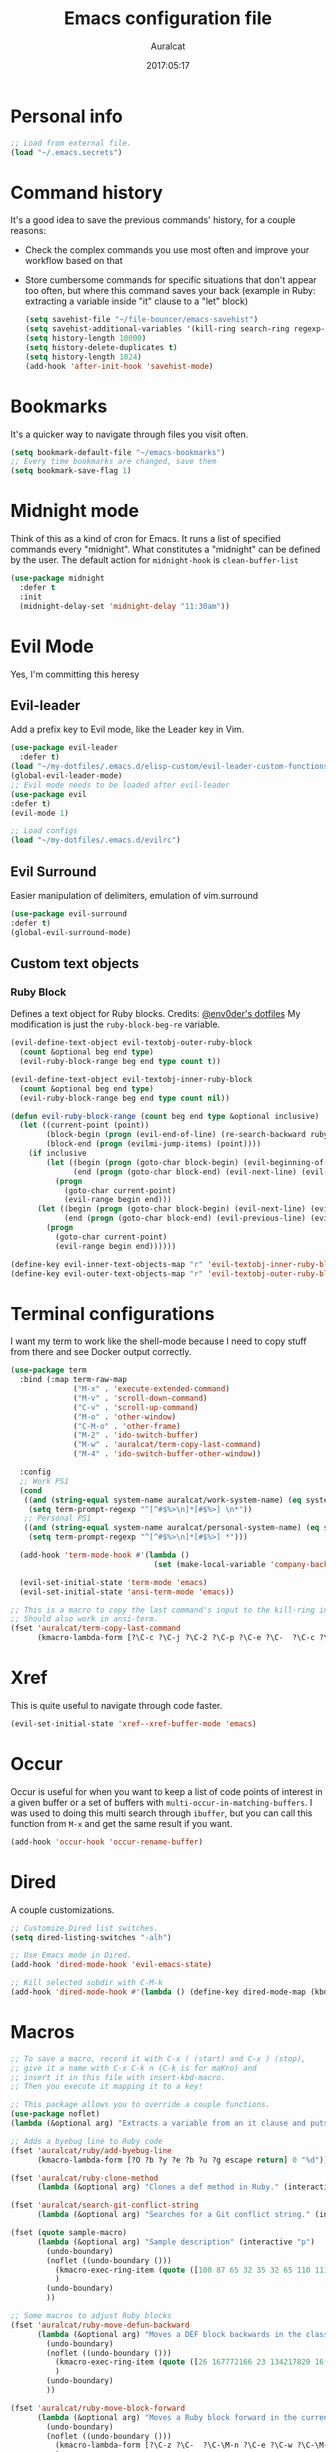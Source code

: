 #+TITLE: Emacs configuration file
#+AUTHOR: Auralcat
#+DATE: 2017:05:17
#+STARTUP: overview

* Personal info
  #+BEGIN_SRC emacs-lisp :tangle yes
;; Load from external file.
(load "~/.emacs.secrets")
  #+END_SRC

* Command history
  It's a good idea to save the previous commands' history, for a couple reasons:
  - Check the complex commands you use most often and improve your workflow
    based on that
  - Store cumbersome commands for specific situations that don't
    appear too often, but where this command saves your back (example
    in Ruby: extracting a variable inside "it" clause to a "let" block)
    #+BEGIN_SRC emacs-lisp :tangle yes
(setq savehist-file "~/file-bouncer/emacs-savehist")
(setq savehist-additional-variables '(kill-ring search-ring regexp-search-ring))
(setq history-length 10000)
(setq history-delete-duplicates t)
(setq history-length 1024)
(add-hook 'after-init-hook 'savehist-mode)
    #+END_SRC
* Bookmarks
  It's a quicker way to navigate through files you visit often.
  #+BEGIN_SRC emacs-lisp :tangle yes
(setq bookmark-default-file "~/emacs-bookmarks")
;; Every time bookmarks are changed, save them
(setq bookmark-save-flag 1)
  #+END_SRC
* Midnight mode
  Think of this as a kind of cron for Emacs. It runs a list of
  specified commands every "midnight". What constitutes a "midnight"
  can be defined by the user.
  The default action for ~midnight-hook~ is ~clean-buffer-list~
  #+BEGIN_SRC emacs-lisp :tangle yes
(use-package midnight
  :defer t
  :init
  (midnight-delay-set 'midnight-delay "11:30am"))
  #+END_SRC
* Evil Mode
  Yes, I'm committing this heresy
** Evil-leader
     Add a prefix key to Evil mode, like the Leader key in Vim.
     #+BEGIN_SRC emacs-lisp :tangle yes
(use-package evil-leader
  :defer t)
(load "~/my-dotfiles/.emacs.d/elisp-custom/evil-leader-custom-functions.el")
(global-evil-leader-mode)
;; Evil mode needs to be loaded after evil-leader
(use-package evil
:defer t)
(evil-mode 1)

;; Load configs
(load "~/my-dotfiles/.emacs.d/evilrc")
     #+END_SRC
** Evil Surround
     Easier manipulation of delimiters, emulation of vim.surround
     #+BEGIN_SRC emacs-lisp :tangle yes
(use-package evil-surround
:defer t)
(global-evil-surround-mode)
     #+END_SRC
** Custom text objects
*** Ruby Block
      Defines a text object for Ruby blocks.
      Credits: [[https://github.com/env0der][@env0der's dotfiles]]
      My modification is just the ~ruby-block-beg-re~ variable.
      #+BEGIN_SRC emacs-lisp :tangle yes
(evil-define-text-object evil-textobj-outer-ruby-block
  (count &optional beg end type)
  (evil-ruby-block-range beg end type count t))

(evil-define-text-object evil-textobj-inner-ruby-block
  (count &optional beg end type)
  (evil-ruby-block-range beg end type count nil))

(defun evil-ruby-block-range (count beg end type &optional inclusive)
  (let ((current-point (point))
        (block-begin (progn (evil-end-of-line) (re-search-backward ruby-block-beg-re nil t)))
        (block-end (progn (evilmi-jump-items) (point))))
    (if inclusive
        (let ((begin (progn (goto-char block-begin) (evil-beginning-of-line) (point)))
              (end (progn (goto-char block-end) (evil-next-line) (evil-beginning-of-line) (if (looking-at "^$") (+ (point) 1) (point)))))
          (progn
            (goto-char current-point)
            (evil-range begin end)))
      (let ((begin (progn (goto-char block-begin) (evil-next-line) (evil-first-non-blank) (point)))
            (end (progn (goto-char block-end) (evil-previous-line) (evil-end-of-line) (+ (point) 1))))
        (progn
          (goto-char current-point)
          (evil-range begin end))))))

(define-key evil-inner-text-objects-map "r" 'evil-textobj-inner-ruby-block)
(define-key evil-outer-text-objects-map "r" 'evil-textobj-outer-ruby-block)
      #+END_SRC
* Terminal configurations
I want my term to work like the shell-mode because I need to copy
stuff from there and see Docker output correctly.

#+BEGIN_SRC emacs-lisp :tangle yes
(use-package term
  :bind (:map term-raw-map
              ("M-x" . 'execute-extended-command)
              ("M-v" . 'scroll-down-command)
              ("C-v" . 'scroll-up-command)
              ("M-o" . 'other-window)
              ("C-M-o" . 'other-frame)
              ("M-2" . 'ido-switch-buffer)
              ("M-w" . 'auralcat/term-copy-last-command)
              ("M-4" . 'ido-switch-buffer-other-window))

  :config
  ;; Work PS1
  (cond
   ((and (string-equal system-name auralcat/work-system-name) (eq system-type 'gnu/linux))
    (setq term-prompt-regexp "^[^#$%>\n]*[#$%>] \n*"))
   ;; Personal PS1
   ((and (string-equal system-name auralcat/personal-system-name) (eq system-type 'gnu/linux))
    (setq term-prompt-regexp "^[^#$%>\n]*[#$%>] *")))

  (add-hook 'term-mode-hook #'(lambda ()
                                (set (make-local-variable 'company-backends) '(company-capf company-files))))

  (evil-set-initial-state 'term-mode 'emacs)
  (evil-set-initial-state 'ansi-term-mode 'emacs))

;; This is a macro to copy the last command's input to the kill-ring in term-mode.
;; Should also work in ansi-term.
(fset 'auralcat/term-copy-last-command
      (kmacro-lambda-form [?\C-c ?\C-j ?\C-2 ?\C-p ?\C-e ?\C-  ?\C-c ?\C-p ?\C-a ?\M-w ?\M-> ?\C-c ?\C-k] 0 "%d"))
#+END_SRC
* Xref
This is quite useful to navigate through code faster.
#+BEGIN_SRC emacs-lisp :tangle yes
(evil-set-initial-state 'xref--xref-buffer-mode 'emacs)
#+END_SRC
* Occur
Occur is useful for when you want to keep a list of code points of interest in a
given buffer or a set of buffers with ~multi-occur-in-matching-buffers~. I was
used to doing this multi search through ~ibuffer~, but you can call this function
from ~M-x~ and get the same result if you want.

#+BEGIN_SRC emacs-lisp :tangle yes
(add-hook 'occur-hook 'occur-rename-buffer)
#+END_SRC
* Dired
  A couple customizations.
  #+BEGIN_SRC emacs-lisp :tangle yes
;; Customize Dired list switches.
(setq dired-listing-switches "-alh")

;; Use Emacs mode in Dired.
(add-hook 'dired-mode-hook 'evil-emacs-state)

;; Kill selected subdir with C-M-k
(add-hook 'dired-mode-hook #'(lambda () (define-key dired-mode-map (kbd "C-M-k") 'dired-kill-subdir)))

  #+END_SRC

* Macros
  #+BEGIN_SRC emacs-lisp :tangle yes
;; To save a macro, record it with C-x ( (start) and C-x ) (stop),
;; give it a name with C-x C-k n (C-k is for maKro) and
;; insert it in this file with insert-kbd-macro.
;; Then you execute it mapping it to a key!

;; This package allows you to override a couple functions.
(use-package noflet)
(lambda (&optional arg) "Extracts a variable from an it clause and puts in a let statement." (interactive "p") (kmacro-exec-ring-item (quote ([100 100 134217745 134217729 112 99 87 108 101 116 40 58 25 escape 102 61 50 120 67 123 25 escape 86 61 15 15 48 119] 0 "%d")) arg))

;; Adds a byebug line to Ruby code
(fset 'auralcat/ruby/add-byebug-line
      (kmacro-lambda-form [?O ?b ?y ?e ?b ?u ?g escape return] 0 "%d"))

(fset 'auralcat/ruby-clone-method
      (lambda (&optional arg) "Clones a def method in Ruby." (interactive "p") (kmacro-exec-ring-item (quote ([86 125 121 103 118 escape 112] 0 "%d")) arg)))

(fset 'auralcat/search-git-conflict-string
      (lambda (&optional arg) "Searches for a Git conflict string." (interactive "p") (kmacro-exec-ring-item (quote ([134217747 94 91 60 61 62 93 13] 0 "%d")) argumento)))

(fset (quote sample-macro)
      (lambda (&optional arg) "Sample description" (interactive "p")
        (undo-boundary)
        (noflet ((undo-boundary ()))
          (kmacro-exec-ring-item (quote ([100 87 65 32 35 32 65 110 111 116 104 101 114 32 109 97 99 114 111 32 99 97 108 108 46 escape 134217730 return 112 45] 0 "%d")) arg)
          )
        (undo-boundary)
        ))

;; Some macros to adjust Ruby blocks
(fset 'auralcat/ruby-move-defun-backward
      (lambda (&optional arg) "Moves a DEF block backwards in the class definition." (interactive "p")
        (undo-boundary)
        (noflet ((undo-boundary ()))
          (kmacro-exec-ring-item (quote ([26 167772166 23 134217820 16 4 134217820 4 2 134217730 16 return 25 return 134217730 26] 0 "%d")) arg)
          )
        (undo-boundary)
        ))

(fset 'auralcat/ruby-move-block-forward
      (lambda (&optional arg) "Moves a Ruby block forward in the current nesting level." (interactive "p")
        (undo-boundary)
        (noflet ((undo-boundary ()))
          (kmacro-lambda-form [?\C-z ?\C-  ?\C-\M-n ?\C-e ?\C-w ?\C-\M-n ?\C-m ?\C-/ ?\C-e ?\C-m ?\C-m ?\C-y ?\C-u ?\C-  ?\C-  ?\C-k ?\C-k ?\C-i ?\C-z] 0 "%d")
          )
        (undo-boundary)
        )
      )

;; Removes a Ruby block wrapping another block.
(fset 'auralcat/ruby-block-vanish
      (kmacro-lambda-form [?m ?m ?% ?d ?d ?\' ?m ?d ?d ?\C-x ?\C-x ?=] 0 "%d"))

;; Remove links in an Org entry
(fset 'auralcat/org-remove-link
      (kmacro-lambda-form [?d ?s ?\] ?d ?f ?\] ?d ?s ?\]] 0 "%d"))

;; Copy the link at point in Org mode buffers
(fset 'org-copy-link-at-point
   (kmacro-lambda-form [?\C-c ?\C-l ?\C-  ?\C-a ?\M-w return return] 0 "%d"))

;; Paste the content from the kill ring into the next and previous lines
(fset 'auralcat/yank-content-into-next-line
      (lambda (&optional arg) "Paste the content from the kill ring into the next line." (interactive "p")
        (undo-boundary)
        (noflet ((undo-boundary ()))
          (kmacro-lambda-form [?\C-z return ?\C-p ?\C-y ?\C-a ?\C-n ?\C-z] 0 "%d"))
        (undo-boundary)))

(fset 'auralcat/yank-content-into-previous-line
      (lambda (&optional arg) "Paste the content from the kill ring into the previous line." (interactive "p")
        (undo-boundary)
        (noflet ((undo-boundary ()))
          (kmacro-lambda-form [?\C-z ?\C-e return ?\C-y ?\C-a ?\C-p ?\C-z] 0 "%d"))
        (undo-boundary)))

  #+END_SRC

** Elixir
#+BEGIN_SRC emacs-lisp :tangle yes
;; Changes a one-line function like:
;; def something(foo), do: "yay!"
;;
;; to:
;;
;; def something(foo) do
;;   "yay!"
;; end
(fset 'auralcat/elixir-change-one-line-function-to-multiline
      (kmacro-lambda-form [?f ?: ?F ?, ?x ?E ?x ?i return escape ?o ?e ?n ?d return escape ?\M-a return] 0 "%d"))

;; Calls IEx.pry in the line above the cursor.
(fset 'auralcat/elixir-iex-pry
      (kmacro-lambda-form [?O ?r ?e ?q ?u ?i ?r ?e ?  ?I ?E ?x ?\; ?  ?I ?E ?x ?. ?p ?r ?y escape] 0 "%d"))
#+END_SRC

* Mac OS
  #+BEGIN_SRC emacs-lisp :tangle yes
(when (eq system-type 'darwin) ;; mac specific settings
  ;; Use bigger fonts because of that Retina display
  (if (member "Fantasque Sans Mono" (font-family-list))
      (set-face-attribute (quote default) nil :font "Fantasque Sans Mono" :height 140)
    (set-face-attribute (quote default) nil :font "Monaco" :height 120))
  ;; Map Command to Meta
  (setq mac-command-modifier 'meta)
  ;; Map Option to Control (I know, smaller key, that's what we have for now. :/)
  (setq mac-option-modifier 'control)
  ;; Map Control key in OS X to Super
  (setq mac-control-modifier 'super)
  ;; Map Fn key in OS X to Hyper
  (setq ns-function-modifier 'hyper)
  ;; Point the executables in Mac OS to Emacs.
  (add-to-list 'exec-path "/usr/local/bin/")
  ;; Enable EPA
  (custom-set-variables '(epg-gpg-program  "/usr/local/bin/gpg"))

  ;; Use Emacsclient in OS X
  (setq server-socket-dir (format "/tmp/emacs%d" (user-uid))))
  #+END_SRC
* Environment Customizations
  #+BEGIN_SRC emacs-lisp :tangle yes
;; Make startup faster by reducing the frequency of garbage
;; collection.  The default is 0.8MB.  Measured in bytes.
(setq gc-cons-threshold (* 50 1000 1000))
;; Portion of heap used for allocation.  Defaults to 0.1.
(setq gc-cons-percentage 0.6)

;; Sentences end with single spaces for me.
(setq sentence-end-double-space nil)

;; Set locale to Brazilian Portuguese
(set-locale-environment "pt_BR.UTF-8")

;; Change window title
(setq frame-title-format (format "%s %s - %s" (nth 1 (split-string (emacs-version)))
                                   (nth 2 (split-string (emacs-version)))
                                   (system-name)))

;; Add frame margins. This makes things more pleasant to read.
(setq default-frame-alist '((internal-border-width . 20)))

;; A small performance improvement
(setq redisplay-dont-pause t)

;; Since I work only with left-to-right languages, we can set it like this.
(setq bidi-paragraph-direction 'left-to-right)

;; I don't like lockfiles
(setq create-lockfiles nil)

;; Starts the Emacs server for emacsclient.
(server-start)

;; Store all backups in a specific folder:
(setq backup-directory-alist `(("." . "~/file-bouncer/emacs-backups")))

;; Manual packages load path
(add-to-list 'custom-theme-load-path "~/my-dotfiles/.emacs.d/manual-themes/")
(add-to-list 'custom-theme-load-path "~/my-dotfiles/.emacs.d/manual-packages/")

;; Manual Elisp scripts load path
(add-to-list 'load-path "~/my-dotfiles/.emacs.d/elisp-custom")

;; Backup files by copying them
(setq backup-by-copying t)

;; I'm too lazy to type "yes" or "no"
;; And I'm also too lazy to press y.
(defconst y-or-n-p-ret-yes-map
  (let ((map (make-sparse-keymap)))
    (set-keymap-parent map y-or-n-p-map)
    (define-key map [return] 'act)
    map)
  "A keymap for y-or-n-p with RET meaning \"yes\".")

(fset 'yes-or-no-p 'y-or-n-p)

;; Clean whitespace before saving a file
(add-hook 'before-save-hook 'whitespace-cleanup)

;; When making executable scripts, this function can make the new file
;; executable for you automatically.
;; You'll still need to include the shebang in the start of the file though.
(add-hook 'after-save-hook 'executable-make-buffer-file-executable-if-script-p)

;; While you're at it, save automatically when visiting files.
;; This is best used in prog-mode derivatives.
(add-hook 'prog-mode-hook #'(lambda () (auto-save-visited-mode 1)))

;; Disable it for outline-mode derivatives like Markdown and Org.
(add-hook 'text-mode-hook #'(lambda () (auto-save-visited-mode 0)))

;; Allow only one theme at a time
(setq custom-theme-allow-multiple-selections nil)

;; Easier mark cycling, both local and global
(setq set-mark-command-repeat-pop t)

;; Replace the built-in buffer menu with ibuffer
(global-set-key [24 2] (quote ibuffer))

;; Prevent the scratch buffer from being killed
(with-current-buffer "*scratch*"
  (emacs-lock-mode 'kill))

;; Enable auto-revert-mode
(global-auto-revert-mode t)

;; Remove the menu bar in terminal mode
(when (not (display-graphic-p))
  (menu-bar-mode -1))

;; Use Bash as default shell interpreter
(setq org-babel-sh-command "/bin/bash")
;; Get Emacs to understand your aliases
;; (setq shell-file-name "bash")
;; For reference, this is the default value:
;; (setq shell-command-switch "-c")
;; (setq shell-command-switch "-ic")

;; Activate Company mode
(add-hook 'after-init-hook 'global-company-mode)

;; Enable global Abbrev mode
(setq-default abbrev-mode t)

;; Save last edited place in files
(require 'saveplace)
(setq-default save-place t)

;; I need a bigger kill ring.
(setq kill-ring-max 180)

;; Use recentf-mode
(recentf-mode)
(setq recentf-max-menu-items 100)
(global-set-key (kbd "C-x C-r") 'recentf-open-files)
  #+END_SRC
** Garbage collection tweaks
#+BEGIN_SRC emacs-lisp :tangle yes
(defvar file-name-handler-alist-old file-name-handler-alist)

(setq-default gc-cons-threshold 402653184
              file-name-handler-alist nil
              gc-cons-percentage 0.6
              auto-window-vscroll nil
              message-log-max 16384)

(add-hook 'after-init-hook
          `(lambda ()
             (setq file-name-handler-alist file-name-handler-alist-old
                   gc-cons-threshold 800000
                   gc-cons-percentage 0.1)
             (garbage-collect)) t)

(setq inhibit-compacting-font-caches t)

;; Optimize garbage collection
(use-package gcmh
  :ensure t
  :disabled t
  :init
  (setq gcmh-verbose nil)
  :config
  (gcmh-mode 1))
#+END_SRC
* Minibuffer completion
Currently I'm using ~ido-mode~ and ~fido-mode~ to provide completion in the
minibuffer.
~ido-everywhere~ allows you to use ~ido~'s functionality in any function that uses
the minibuffer, not only the ones that are directly supported.
~icomplete-vertical-mode~ is just to show the candidates vertically. It's one of
the things that I missed when switching from ~helm~.
#+BEGIN_SRC emacs-lisp :tangle yes
(ido-mode 1)
(fido-mode 1)
(icomplete-vertical-mode 1)
(ido-everywhere 1)
#+END_SRC
* MermaidJS
[[http://mermaid-js.github.io/mermaid/][MermaidJS]] is a Markdown syntax to generate flowcharts and diagrams.
It's quite handy to use whenever you need to explain complex concepts to other people.

To install it, run the command below.
I'm not installing it automatically when Emacs starts because that takes up init time.
#+BEGIN_SRC shell
npm install -g @mermaid-js/mermaid-cli
#+END_SRC

#+BEGIN_SRC emacs-lisp :tangle yes
(use-package mermaid-mode
:mode "\\.mermaid\\'")

(use-package ob-mermaid
  :config
  ;; We need to install the mermaid CLI to be able to compile Mermaid files into diagrams.
  (setq ob-mermaid-cli-path (string-trim (shell-command-to-string "command -v mmdc"))))
#+END_SRC
* REPL
We need to do some customizations to comint-related buffers to improve performance.
#+BEGIN_SRC emacs-lisp :tangle yes
;; I prefer Emacs state in comint-related buffers.
(evil-set-initial-state 'comint-mode 'emacs)

(defun comint-mode-tweaks ()
  ;; Font-lock is the one that takes the biggest toll on performance.
  (font-lock-mode -1)
  (auto-composition-mode -1)
  (auto-compression-mode -1)
  (column-number-mode -1)
  (auto-save-visited-mode -1)
  )

(add-hook 'comint-mode-hook 'comint-mode-tweaks)
#+END_SRC

* Abbreviations
  #+BEGIN_SRC emacs-lisp :tangle yes
(setq abbrev-file-name "~/.abbrev_defs")
  #+END_SRC
* Hooks
  #+BEGIN_SRC emacs-lisp :tangle yes
;; Prog-mode is from where all the programming modes are derived from.
;; This means that if you call prog-mode-hook, the settings will be
;; applied to ALL programming modes in Emacs.

(defun prog-mode-tweaks ()
  ;; Set line number mode and column number mode for code files
  (display-line-numbers-mode)
  (setq fill-column 80))

(add-hook 'prog-mode-hook 'prog-mode-tweaks)
(add-hook 'text-mode-hook 'column-number-mode)

;; Create filling for org-mode
(add-hook 'org-mode-hook 'auto-fill-mode)
  #+END_SRC
* Packages
** Major Modes
*** Markdown-mode
  A couple tweaks to make it more Org-like.
  #+BEGIN_SRC emacs-lisp :tangle yes
(defun markdown-mode-tweaks ()
  (visual-line-mode 1)
  (auto-fill-mode -1)
  )

(use-package markdown-mode
  :hook ((markdown-mode . markdown-mode-tweaks)
         (gfm-mode . markdown-mode-tweaks))
  :bind
  ("M-<right>" . 'markdown-demote)
  ("M-<left>" . 'markdown-promote)
  ("M-<up>" . 'markdown-move-up)
  ("M-<down>" . 'markdown-move-down)
  ("C-c 1" . 'markdown-insert-header-atx-1)
  ("C-c 2" . 'markdown-insert-header-atx-2)
  ("C-c 3" . 'markdown-insert-header-atx-3)
  :config
  (setq markdown-asymmetric-header t))
  #+END_SRC

*** Web-mode
  #+BEGIN_SRC emacs-lisp :tangle yes
(defun web-mode-keybindings ()
  "Define mode-specific keybindings like this."
  (local-set-key (kbd "C-c C-v") 'browse-url-of-buffer)
  (local-set-key (kbd "C-c /") 'sgml-close-tag))

;; Add company backends when loading web-mode.
(defun web-mode-company-load-backends ()
  (company-web-bootstrap+)
  (company-web-fa+))

(add-hook 'web-mode-hook 'web-mode-keybindings)
(add-hook 'web-mode-hook 'web-mode-company-load-backends)

;; Use tidy to check HTML buffers with web-mode.
(eval-after-load 'flycheck
  '(flycheck-add-mode 'html-tidy 'web-mode))
  #+END_SRC
*** Compilation mode tweaks
This is a built-in mode, but I want to change some stuff there.
#+BEGIN_SRC emacs-lisp :tangle yes
(defun compilation-mode-tweaks ()
  (visual-line-mode 1)
  (auto-fill-mode -1))

(add-hook 'compilation-mode-hook 'compilation-mode-tweaks)
;; Use Emacs keys and bindings in compilation-mode and its derived modes.
(add-hook 'compilation-mode-hook 'evil-emacs-state)
(add-hook 'compilation-start-hook 'evil-emacs-state)
#+END_SRC
*** Elixir-mode
    Elixir support for Emacs
    #+BEGIN_SRC emacs-lisp :tangle yes
(use-package elixir-mode
  :defer t
  :config
  (define-key elixir-mode-map (kbd "C-c C-l") 'inf-elixir-send-line)
  (define-key elixir-mode-map (kbd "C-c C-r") 'inf-elixir-send-region))
    #+END_SRC
*** Sass-mode
    #+BEGIN_SRC emacs-lisp :tangle yes
(use-package sass-mode
  :defer t
  ;; Set Sass mode for SASS files and Css mode for SCSS files.
  :mode "\\.sass\\'")

    #+END_SRC
*** SCSS-mode
    Major mode for SCSS files, together with Sass.
    #+BEGIN_SRC emacs-lisp :tangle yes
(use-package scss-mode
  :defer t
  :mode "\\.scss\\'")
    #+END_SRC
*** Nov-mode
This is a mode for reading .epub files.
It's quite comfortable when you want to read longform books in the computer.
#+BEGIN_SRC emacs-lisp :tangle yes
(use-package nov
  :defer t
  :mode "\\.epub\\'"
  :init
  ;; Set the width to 80 chars, this is better to read.
  (setq nov-text-width 80)
  ;; Remove the mode line in the book's buffer.
  (add-hook 'nov-mode-hook #'(lambda ()
                               (setq-local mode-line-format nil)
                               (setq-local show-trailing-whitespace nil)
                               )))
#+END_SRC
*** Makefile-mode
I'm working with Makefiles now, so this is useful.
#+BEGIN_SRC emacs-lisp :tangle yes
(add-hook 'makefile-mode-hook #'(lambda () (setq-local indent-tabs-mode t)))
#+END_SRC
*** Js2-mode
    A better default Javascript mode
    #+BEGIN_SRC emacs-lisp :tangle yes
(use-package js2-mode
  :defer t
  :mode "\\.js?\\'"
  :init
  (setq js-indent-level 2))

;; TODO: Look for a better completion for JS modes in Company.
(defun js2-mode-tweaks ()
  ;; Use company-yas as main backend
  (set (make-local-variable 'company-backends) '(company-etags company-yasnippet))
  (company-mode t))

(add-hook 'js2-mode-hook 'js2-mode-tweaks)

;; Set syntax highlight level
(setq js2-highlight-level 3)
    #+END_SRC

*** PHP-mode
    PHP support for Emacs.
    #+BEGIN_SRC emacs-lisp :tangle yes
(use-package php-mode
  :defer t
  :config
  (add-hook 'php-mode-hook (lambda() (add-to-list 'company-backends 'company-php))))
    #+END_SRC
*** Enhanced-ruby-mode
    A better ruby-mode.
    #+BEGIN_SRC emacs-lisp :tangle yes
(use-package enh-ruby-mode
  :defer t)

;; No magic comments, please.
(setq enh-ruby-add-encoding-comment-on-save nil)
(setq ruby-insert-encoding-magic-comment nil)

;; ;; Set it as default mode for Ruby files
;; (add-to-list 'auto-mode-alist
;; '("\\(?:\\.rb\\|ru\\|rake\\|thor\\|jbuilder\\|gemspec\\|podspec\\|/\\(?:Gem\\|Rake\\|Cap\\|Thor\\|Vagrant\\|Guard\\|Pod\\)file\\)\\'"
;; . enh-ruby-mode))

;; Fallback to vanilla Ruby mode when things go bad
(add-to-list 'auto-mode-alist
             '("\\(?:\\.rb\\|ru\\|rake\\|thor\\|jbuilder\\|gemspec\\|podspec\\|/\\(?:Gem\\|Rake\\|Cap\\|Thor\\|Vagrant\\|Guard\\|Pod\\)file\\)\\'"
               . ruby-mode))

;; (define-key enh-ruby-mode-map (kbd "M-<down>") 'auralcat/ruby-move-defun-forward)
;; (define-key enh-ruby-mode-map (kbd "M-<up>") 'auralcat/ruby-move-defun-backward)

;; (define-key ruby-mode-map (kbd "M-<down>") 'auralcat/ruby-move-defun-forward)
;; (define-key ruby-mode-map (kbd "M-<up>") 'auralcat/ruby-move-defun-backward)
    #+END_SRC
*** Web Mode
    I use this for HTML files mostly, works good for PHP too.
    #+BEGIN_SRC emacs-lisp :tangle yes
(use-package web-mode
  :ensure t
  :defer t
  :bind (:map web-mode-map
              ("C-<up>"    . web-mode-element-previous)
              ("C-<down>"  . web-mode-element-next)
              ("C-<left>"  . web-mode-element-beginning)
              ("C-<right>" . web-mode-tag-match)
              ("C-S-<up>"  . web-mode-element-parent)
              ("M-<up>"    . web-mode-element-content-select)
              ("C-k"       . web-mode-element-kill)
              ("M-RET"     . complete))

  :init
  ;; File associations
  (add-to-list 'auto-mode-alist '("\\.phtml\\'"  . web-mode))
  (add-to-list 'auto-mode-alist '("\\.php\\'"    . web-mode))
  (add-to-list 'auto-mode-alist '("\\.html.erb\\'"    . web-mode))
  (add-to-list 'auto-mode-alist '("\\.html.eex\\'"    . web-mode))
  (add-to-list 'auto-mode-alist '("\\.djhtml\\'" . web-mode))
  (add-to-list 'auto-mode-alist '("\\.html?\\'"  . web-mode))
  (add-to-list 'auto-mode-alist '("\\.vue?\\'"   . web-mode))
  (add-to-list 'auto-mode-alist '("\\.tsx?\\'"  . web-mode))
  (add-to-list 'auto-mode-alist '("\\.jsx?\\'"  . web-mode))

  ;; Engine associations
  (setq web-mode-engines-alist
        '(("php"    . "\\.phtml\\'")
          ("blade"  . "\\.blade\\.")))

  ;; Highlight tag when editing
  (setq web-mode-enable-current-element-highlight t))

    #+END_SRC
*** YAML-mode
    YAML support for Emacs.
    #+BEGIN_SRC emacs-lisp :tangle yes
(use-package yaml-mode
  :ensure t
  :defer t)
    #+END_SRC
*** CSV-mode
    CSV support for Emacs.
    #+BEGIN_SRC emacs-lisp :tangle yes
(use-package csv-mode
  :defer t)
    #+END_SRC
*** APIB-mode
Necessary for parsing apib files (API Blueprint)
#+BEGIN_SRC emacs-lisp :tangle yes
(use-package apib-mode
  :defer t
  :mode "\\.apib?\\'")
#+END_SRC
*** Typescript mode
#+BEGIN_SRC emacs-lisp :tangle yes
(use-package typescript-mode
  :defer t)
#+END_SRC

** Minor Modes
*** JS-comint
    Open a REPL using Node.js in another buffer.
    #+BEGIN_SRC emacs-lisp :tangle yes
(use-package js-comint
:defer t)

;; Call the REPL with C-c C-s in js2-mode
;; (define-key js2-mode-map (kbd "C-c C-s") 'run-js)

;; Send last JS expression to REPL
;; (define-key js2-mode-map (kbd "C-x C-e") 'js-send-last-sexp)
    #+END_SRC
*** Flycheck Inline
    Shows the error when leaving the point over the place where it occurs.
    #+BEGIN_SRC emacs-lisp :tangle yes
(use-package flycheck-inline
  :defer t
  :config
  (add-hook 'flycheck-mode-hook #'flycheck-inline-mode))
    #+END_SRC
*** Ruby-electric
    Auto-close do-end blocks, as well as braces and parens.
    #+BEGIN_SRC emacs-lisp :tangle yes
(use-package ruby-electric
  :defer t
  :hook ((enh-ruby-mode ruby-mode) . 'ruby-electric-mode)
  :diminish ruby-electric-mode)
    #+END_SRC
*** Inf-elixir
Utility around Elixir's REPL in Emacs.
#+BEGIN_SRC emacs-lisp :tangle yes
(use-package inf-elixir
  :after (elixir-mode)
  :ensure t
  :defer t
  :init
  ;; Bindings for inf-elixir-mode
  (define-key elixir-mode-map (kbd "C-c C-l") 'inf-elixir-send-line)
  (define-key elixir-mode-map (kbd "C-c C-r") 'inf-elixir-send-region))
#+END_SRC
*** Mix
A wrapper around Elixir's ~mix~ for Emacs
#+BEGIN_SRC emacs-lisp :tangle yes
(use-package mix
  ;; I prefer creating a prefix for these commands because it's 2 key presses
  ;; instead of 3 with evil-leader.
  :config
  (define-prefix-command 'elixir-mix-map)
            (define-key 'elixir-mix-map "t" 'mix-test)
            (define-key 'elixir-mix-map (kbd "SPC") 'mix-test-current-buffer)
            (define-key 'elixir-mix-map "." 'mix-test-current-test)
            (define-key 'elixir-mix-map "f" 'auralcat/elixir-run-mix-format-in-project-root)
            (define-key 'elixir-mix-map "c" 'mix-compile)
            (define-key 'elixir-mix-map "x" 'mix-execute-task)
            (define-key 'elixir-mix-map (kbd "C-,") 'mix-last-command))

  (add-hook 'elixir-mode-hook #'(lambda ()
                                 (local-set-key (kbd "C-,") 'elixir-mix-map)))

(defun auralcat/elixir-run-mix-format-in-project-root (arg)
  "Runs `mix format` ín the project's root directory."
  (interactive "P")
  (if arg
      (projectile-run-shell-command-in-root "mix format --check-formatted")
    (projectile-run-shell-command-in-root "mix format")))

(defun auralcat/elixir--run-mix-format-on-save ()
  "Intended to be used in before-save-hook.
   Runs `mix format` on the buffer if it is visiting an Elixir file."
  (let ((elixir-file-extension-regexp "exs?$")
        )
    (when (and (buffer-file-name) (string-match-p elixir-file-extension-regexp (buffer-file-name)))
      (auralcat/elixir--run-mix-format))))

(defun auralcat/elixir--run-mix-format ()
   "- If the file is in a project, run `mix format` from the project root when saving current Elixir buffer.
    - If the buffer is not visiting a file in a project, run standard `mix format`."
   (if (projectile-project-p)
   (let ((default-directory (projectile-project-root)))
     (message (format "Running mix format on %s" default-directory))
     (shell-command "mix format"))
   (shell-command (format "mix format %s" (buffer-file-name))))
   (message "Elixir files formatted successfully."))

(add-hook 'after-save-hook 'auralcat/elixir--run-mix-format-on-save)
#+END_SRC

*** Projectile
    Manage projects in Emacs.
    #+BEGIN_SRC emacs-lisp :tangle yes
(use-package projectile
  :defer t
  :init
  (setq projectile-keymap-prefix (kbd "C-c p")
        ;; I use Universal ctags, so this needs some adjustment.
        projectile-tags-command "ctags -eR ."
        projectile-switch-project-action 'projectile-vc))

;; Enable it
(add-hook 'after-init-hook #'projectile-global-mode)
    #+END_SRC
*** Emmet-mode
    #+BEGIN_SRC emacs-lisp :tangle yes
(use-package emmet-mode
  :after (:any web-mode sass-mode scss-mode)
  :defer t)
    #+END_SRC
*** Highlight-numbers mode
    Sets font lock faces to numbers in Emacs.
    #+BEGIN_SRC emacs-lisp :tangle yes
(use-package highlight-numbers
  :after (prog-mode)
  :defer t
  :config
  (add-hook 'prog-mode-hook 'highlight-numbers-mode))
    #+END_SRC
*** Flyspell
    Used to check prose.
    I use Markdown to write stuff in English.
    #+BEGIN_SRC emacs-lisp :tangle yes
(use-package flyspell
  :defer t
  :config
  (add-hook 'text-mode-hook 'turn-on-auto-fill)
  (add-hook 'gfm-mode-hook 'flyspell-mode)
  (add-hook 'markdown-mode-hook 'flyspell-mode)

  (add-hook 'git-commit-mode-hook 'flyspell-mode))
    #+END_SRC

*** Flycheck
    Syntax checker, replaces flymake
    #+BEGIN_SRC emacs-lisp :tangle yes
(use-package flycheck
  :defer t
  :config
  ;; turn on flychecking globally
  (add-hook 'after-init-hook #'global-flycheck-mode))
;; Disable rubylint on default for Ruby modes.
;; If you need it, you can enable it locally using C-u C-c ! v.
(defun custom-disabled-ruby-checkers ()
  (add-to-list 'flycheck-disabled-checkers 'ruby-rubylint))
(add-hook 'enh-ruby-mode-hook 'custom-disabled-ruby-checkers)
(add-hook 'ruby-mode-hook 'custom-disabled-ruby-checkers)
    #+END_SRC

*** Company
**** Main Config
     *COMPlete ANYthing* inside Emacs.
     I switched to it because it works in GUI Emacs and ~auto-complete~ didn't at the time.
     #+BEGIN_SRC emacs-lisp :tangle yes
(use-package company
  :defer t
  :config
  ;; My standard Company configuration
  (setq company-tooltip-limit 20)
  (setq company-show-numbers t)
  (setq company-idle-delay 0)
  (setq company-echo-delay 0))

;; Web-mode needs HTML and CSS completions.
;; JS is not satisfactory at this point IMO
(defun web-mode-tweaks ()
  (require 'company-web-html)
  (set (make-local-variable 'company-backends) '(company-web-html company-css))
  (emmet-mode 1)
  (company-mode t))

;; Completion for Ruby mode
(defun ruby-mode-tweaks ()
  ;; Increase the min prefix length so it doesn't clash with most used keywords, like def.
  (set (make-local-variable 'company-minimum-prefix-length) 4)
  (set (make-local-variable 'company-backends) '(company-etags company-capf company-dabbrev company-yasnippet))
  (subword-mode 1))

;; Completion for REPL Ruby mode
(defun inf-ruby-mode-tweaks ()
  (set (make-local-variable 'company-minimum-prefix-length) 2)
  (set (make-local-variable 'company-backends) '(company-capf company-etags company-dabbrev company-yasnippet))
  (subword-mode 1))

;; General text writing completion (uses dabbrev and filename completion)
(defun human-language-mode-tweaks ()
  (set (make-local-variable 'company-backends) '(company-dabbrev company-capf company-files))
  ;; If you write a word with 3 letters, it's better to use 'complete, I think.
  ;; Company-mode is meant for longer words and those with hard spelling IMO.
  (set (make-local-variable 'company-minimum-prefix-length) 4)
  (setq fill-column 80))

;; Shell completion
(defun shell-mode-tweaks ()
  (set (make-local-variable 'company-backends) '(company-capf company-files)))

;; Elisp completion
(defun elisp-tweaks ()
  (set (make-local-variable 'company-minimum-prefix-length) 5)
  (set (make-local-variable 'company-backends) '(company-elisp company-etags company-yasnippet)))

;; Add tweaks
(add-hook 'enh-ruby-mode-hook 'ruby-mode-tweaks)
(add-hook 'inf-ruby-mode-hook 'inf-ruby-mode-tweaks)
(add-hook 'ruby-mode-hook 'ruby-mode-tweaks)
(add-hook 'elixir-mode-hook 'ruby-mode-tweaks)
(add-hook 'shell-mode-hook 'shell-mode-tweaks)
(add-hook 'emacs-lisp-mode-hook 'elisp-tweaks)
(add-hook 'ielm-mode-hook 'elisp-tweaks)

;; Human language writing hooks
(add-hook 'org-mode-hook 'human-language-mode-tweaks)
(add-hook 'markdown-mode-hook 'human-language-mode-tweaks)

(add-hook 'org-mode-hook 'variable-pitch-mode)
(add-hook 'markdown-mode-hook 'variable-pitch-mode)
(add-hook 'git-commit-setup-hook 'variable-pitch-mode)

;; Apib mode should come with its own customizations:
;; - Monospace fonts
;; - No auto-fill
;; - Line numbers on the side
(add-hook 'apib-mode-hook #'(lambda ()
                              (variable-pitch-mode 0)
                              (auto-fill-mode 0)
                              (display-line-numbers-mode 0)))

;; Web-mode completions
(use-package company-web
  :after (:all company-mode web-mode)
  :defer t)

;; Company statistics package
(use-package company-statistics
  :after (company-mode)
  :defer t
  :config
(company-statistics-mode))

;; Company with prescient.el offers better sorting of completion candidates.
;; I don't know if it clashes with company-statistics.
(use-package company-prescient
  :after (company-mode)
  :defer t
  :config
  (company-prescient-mode))
     #+END_SRC
*** Keyfreq
    Shows most used commands in editing session.
    #+BEGIN_SRC emacs-lisp :tangle yes
(use-package keyfreq
  :config
  ;; Ignore arrow commands and self-insert-commands
  (setq keyfreq-excluded-commands
        '(self-insert-command
          org-self-insert-command
          weechat-self-insert-command
          isearch-printing-char
          vterm--self-insert
          abort-recursive-edit
          company-ignore
          ))

  ;; Activate it
  (keyfreq-mode 1)
  (keyfreq-autosave-mode 1))
    #+END_SRC
*** Diminish
    Free some space in the mode line removing superfluous mode indications.
    #+BEGIN_SRC emacs-lisp :tangle yes
(use-package diminish
  :ensure t
  :defer t
  ;; These are loaded at startup, I prefer declaring everything here.
  :diminish flycheck-mode
  :diminish projectile-mode
  :diminish company-mode
  :diminish auto-revert-mode
  :diminish auto-fill-mode
  :diminish abbrev-mode)
;; These are loaded in other moments
(eval-after-load "editorconfig" '(diminish 'editorconfig-mode))
(eval-after-load "yasnippet" '(diminish 'yas-minor-mode))
    #+END_SRC
*** Editorconfig
    Helps developers define and maintain consistent coding styles
    between different editors and IDEs.
    #+BEGIN_SRC emacs-lisp :tangle yes
(use-package editorconfig
  :after (prog-mode)
  :ensure t
  :defer t
  :config
  (editorconfig-mode 1))
    #+END_SRC
*** Nyan-mode
      Put a Nyan Cat in your mode line! :3
      #+BEGIN_SRC emacs-lisp :tangle yes
  (use-package nyan-mode
    :init
    ;; This is to avoid trouble with mode line displays.
    ;; Nyan-mode changes the mode-line-position variable, where the line
    ;; number and column numbers are displayed.
    (add-hook 'nyan-mode-hook 'line-number-mode)
    (add-hook 'nyan-mode-hook 'column-number-mode)
    :config
    (nyan-mode 1))
      #+END_SRC
*** Mode Icons
    Indicate modes in the mode line using icons
    #+BEGIN_SRC emacs-lisp :tangle yes
(use-package mode-icons
  :init
  (mode-icons-mode))
    #+END_SRC
** Utilities
*** Ace Jump
Allows you to move anywhere in the visible portion of the buffer (or any
frame you got in your screens) using at least 3 keystrokes.

This is pretty useful for when you want to jump to a different section in
another window or even a frame.
#+BEGIN_SRC emacs-lisp :tangle yes
(use-package ace-jump-mode
  :after (evil)
  :bind
  ("C-c SPC" . ace-jump-mode)
  ("M-3" . ace-jump-mode)
  (:map org-mode-map
        ("C-c SPC" . ace-jump-mode))
  :config
  ;; Save the position of the previous mark as a jump position for Evil.
  ;; With that, we can cycle through where ace-jump was called from using C-i and C-o.
  (defadvice ace-jump-mode (before ace-jump-mode-advice)
    (evil--jumps-push))
  (ad-activate 'ace-jump-mode))
#+END_SRC
*** Ace Window
I'm using ~other-frame~ quite a lot recently, and this is an upgrade over the
standard function since it works the same way if you have 2 windows or frames,
but it lets you select which window you want to jump to if you have more than 2
windows or frames open.
#+BEGIN_SRC emacs-lisp :tangle yes
(use-package ace-window
  :bind ("C-M-o" . ace-window))
#+END_SRC

*** Evil-inflection
This is a wrapper around the ~string-inflection~ package for ~evil-mode~.
You get both the ~string-inflection~ package and a keybinding to use it in ~evil-mode.~
#+BEGIN_SRC emacs-lisp :tangle yes
(use-package evil-string-inflection)
#+END_SRC
*** Zoom window
Zooms a window just like in Tmux.
#+BEGIN_SRC emacs-lisp :tangle yes
(use-package zoom-window)
#+END_SRC
*** Notmuch
Read mail inside Emacs!
This is great for opensource projects and work.
#+BEGIN_SRC emacs-lisp :tangle yes
(use-package notmuch
  :defer t
  :config
  (defun my-notmuch-show-view-as-patch ()
    "View the the current message as a patch."
    (interactive)
    (let* ((id (notmuch-show-get-message-id))
           (msg (notmuch-show-get-message-properties))
           (part (notmuch-show-get-part-properties))
           (subject (concat "Subject: " (notmuch-show-get-subject) "\n"))
           (diff-default-read-only t)
           (buf (get-buffer-create (concat "*notmuch-patch-" id "*")))
           (map (make-sparse-keymap)))
      (define-key map "q" 'notmuch-bury-or-kill-this-buffer)
      (switch-to-buffer buf)
      (let ((inhibit-read-only t))
        (erase-buffer)
        (insert subject)
        (insert (notmuch-get-bodypart-text msg part nil)))
      (set-buffer-modified-p nil)
      (diff-mode)
      (lexical-let ((new-ro-bind (cons 'buffer-read-only map)))
        (add-to-list 'minor-mode-overriding-map-alist new-ro-bind))
      (goto-char (point-min))))
  (define-key 'notmuch-show-part-map "d" 'my-notmuch-show-view-as-patch))
#+END_SRC
*** Vterm
It is a full-fledged terminal emulator inside Emacs. It uses ~libvterm~, which
is a C library, so it maintains compatibility between all CLI applications, and
you can use them without problems from inside Emacs.

The advantage over using ~term-mode~ or ~shell-mode~ are:
- No need to put additional configuration in Emacs to get the terminal to show colors.
  It also respects the PS1 configuration in your ~.bashrc~.
- Easier to toggle a mode to copy information from the terminal to other buffers.
  Although ~vterm-copy-mode~ takes some time getting used to.

The drawbacks are:
- Currently the side of the terminal output gets cut if you switch to other
  windows with ~golden-ratio-mode~
- Needs to bind new keybindings to get commands that are by default in
  ~shell-mode~ or ~term-mode~ with ~line-mode~.
- To search the terminal buffer with =C-s=, you'll need to enter ~vterm-copy-mode~.

#+BEGIN_SRC emacs-lisp :tangle yes
(defun vterm-mode-tweaks ()
  (set (make-local-variable 'company-backends) '(company-capf company-files))
  (setq-local show-trailing-whitespace nil)
  ;; I don't like having the mode line in the terminals.
  (setq-local show-trailing-whitespace nil)
  (setq-local mode-line-format nil)
  (evil-set-initial-state 'vterm-mode' emacs))

(use-package vterm
  :hook ((vterm-mode) . 'vterm-mode-tweaks)
  :bind (:map vterm-mode-map
              ("C-M-o" . 'ace-window)
              ("C-]" . 'vterm-copy-mode)
              ("M-w" . 'auralcat/vterm-copy-last-command-output)
              ("M-p" . 'vterm-send-up)
              ("M-r" . 'vterm-send-C-r)
              ("M-n" . 'vterm-send-down))
  :config
  (setq vterm-use-vterm-prompt-detection-method t))

;; Macro to copy vterm's last command output.
(fset 'auralcat/vterm-copy-last-command-output
      (kmacro-lambda-form [?\C-c ?\C-t ?\C-c ?\C-p ?\C-a ?\C-  ?\C-c ?\C-n ?\C-p ?\M-b ?\C-e return] 0 "%d"))
#+END_SRC
**** Improve vterm copy mode
I don't like the default ~C-c C-t~ binding to enter ~vterm-copy-mode~. It feels
clunky to me.

I also don't like using Emacs keybindings there to copy stuff. The ~evil~ bindings
are more comfortable for that.
#+BEGIN_SRC emacs-lisp :tangle yes
(defun auralcat/vterm-use-evil-normal-state-on-copy-mode ()
  "Uses evil-normal-state when entering vterm-copy-mode and evil-emacs-state
when exiting vterm-copy-mode."
  (if (eq evil-state 'normal)
      (evil-emacs-state)
    (evil-normal-state)))

(add-hook 'vterm-copy-mode-hook #'auralcat/vterm-use-evil-normal-state-on-copy-mode)
#+END_SRC
*** Exec path from shell
  Replicates terminal env vars in graphical Emacs.
  #+BEGIN_SRC emacs-lisp :tangle yes
(use-package exec-path-from-shell
  :defer t
  :init
  (exec-path-from-shell-initialize))
  #+END_SRC
*** Git-Link
Create links to Github/GitLab files from the comfort of your Emacs buffer.
#+BEGIN_SRC emacs-lisp :tangle yes
(use-package git-link
  :defer t)
#+END_SRC
*** Magit delta
#+BEGIN_SRC emacs-lisp :tangle yes
(use-package magit-delta
  :ensure t
  :hook (magit-mode . magit-delta-mode))
#+END_SRC
*** Smartparens
This works better than Autopair for Elixir mode.
#+BEGIN_SRC emacs-lisp :tangle yes
(use-package smartparens
  :hook ((elixir-mode inf-elixir-mode) . 'smartparens-mode)
  :after (elixir-mode)
  :config
  (require 'smartparens-config))
#+END_SRC

*** Prettier.js
    Prettier.js integration for Emacs.
    I want to run this thing when saving .js and web-related files.
    #+BEGIN_SRC emacs-lisp :tangle yes
(use-package prettier-js
  :after (:any js2-mode sass-mode css-mode scss-mode)
  :hook ((js2-mode sass-mode scss-mode css-mode) . 'prettier-js-mode)
  :config
  (setq prettier-js-allowed-modes '(js2-mode sass-mode css-mode scss-mode))

  (defun toggle-prettier-js-save-hook ()
    "Toggles Prettier.js hook when you're working with a mode that supports it. Removes the hook otherwise."
    (if (member major-mode prettier-js-allowed-modes)
        (add-hook 'before-save-hook 'prettier-js)
      (remove-hook 'before-save-hook 'prettier-js)))
  (add-hook 'change-major-mode-hook 'toggle-prettier-js-save-hook))
    #+END_SRC
*** Yafolding
    Code folding in Emacs.
    Takes some configuration to use it with evil, but works fine for Elixir buffers.
    #+BEGIN_SRC emacs-lisp :tangle yes
(use-package yafolding
  :hook (prog-mode . yafolding-mode)
  :defer t
  :bind (:map evil-normal-state-map
              ("zo" . 'yafolding-show-element)
              ("zc" . 'yafolding-hide-element)
              ("za" . 'yafolding-toggle-element)
              ("zA" . 'yafolding-toggle-all)
              ("zr" . 'yafolding-show-all)
              ("zm" . 'yafolding-hide-all)
              ))
    #+END_SRC
*** Olivetti
This is great to concentrate on text when you want to write prose.
#+BEGIN_SRC emacs-lisp :tangle yes
(use-package olivetti
  :config
  (setq olivetti-style 'fancy
        olivetti-body-width 80))
#+END_SRC
*** Golden Ratio Mode
    Splits windows using the [[https://en.wikipedia.org/wiki/Golden_ratio][Golden Ratio]].
    This makes the focused window a bit larger than usual and the
    smaller ones are easier to read. It makes the multi-window
    experience more pleasing to the eye. Yeah, nature!
    #+BEGIN_SRC emacs-lisp :tangle yes
(use-package golden-ratio
  ;; Play nice with ace-jump.
  :hook ((ace-jump-mode-end) . 'golden-ratio)
  :diminish golden-ratio-mode
  :config
  (setq golden-ratio-extra-commands
        (append golden-ratio-extra-commands '(magit-status aw-flip-window)))
  (golden-ratio-mode 1))
    #+END_SRC

*** Docker
    A Docker command wrapper for Emacs
    #+BEGIN_SRC emacs-lisp :tangle yes
(use-package docker
  :defer t
  :config
  ;; Extra stuff Docker needs on Mac OS X
  (when (eq system-type 'darwin)
    (setenv "PATH" (concat (getenv "PATH") ":/usr/local/bin"))
    (setq exec-path (append exec-path '("/usr/local/bin"))))

  ;; Set the Docker command for me, please.
  (setq docker-command (string-trim (shell-command-to-string "command -v docker"))))
    #+END_SRC

*** Projectile Rails
    Rails utilities for Projectile-mode
    #+BEGIN_SRC emacs-lisp :tangle yes
(use-package projectile-rails
  :after (projectile)
  :defer t
  :init
  (add-hook 'ruby-mode-hook 'projectile-rails-mode)
  (add-hook 'enh-ruby-mode-hook 'projectile-rails-mode)

  (evil-leader/set-key-for-mode 'ruby-mode "r" 'projectile-rails-command-map))
    #+END_SRC
*** Bundler
    Interact with Bundler from Emacs
    #+BEGIN_SRC emacs-lisp :tangle yes
(use-package bundler
  :defer t)
    #+END_SRC
*** Evil-numbers
    Increment and decrement numbers like in Vim.
    #+BEGIN_SRC emacs-lisp :tangle yes
(use-package evil-numbers
  :after (evil)
  :defer t
  :config
  (define-key evil-normal-state-map (kbd "C-a") 'evil-numbers/inc-at-pt)
  (define-key evil-normal-state-map (kbd "C-e") 'evil-numbers/dec-at-pt))
    #+END_SRC

*** Diff-Highlight
    Highlights the changed content in buffer.
    #+BEGIN_SRC emacs-lisp :tangle yes
(use-package diff-hl
  :ensure
  :defer t
  :config
  ;; ((defun hl-diff-tweaks()
  ;;   (diff-hl-mode t)
  ;;   (diff-hl-flydiff-mode t))
  ;;   (add-hook 'prog-mode-hook 'hl-diff-tweaks))
  )
    #+END_SRC
*** Evil-Matchit
    Adds more matching objects for the % operator in evil, such as
    def-end in Ruby/Python and HTML tags.
    #+BEGIN_SRC emacs-lisp :tangle yes
(use-package evil-matchit
  :after (evil)
  :defer t
  :ensure t
  :init
  (global-evil-matchit-mode 1))
    #+END_SRC
*** Writeroom Mode
    Dims the modeline, perfect for focusing on writing text/code
    #+BEGIN_SRC emacs-lisp :tangle yes
(use-package writeroom-mode
  :ensure t
  :defer t)
;; Activate it manually, it doesn't play well with Moe modeline globally
    #+END_SRC
*** Restart Emacs
    Restart Emacs from within Emacs
    #+BEGIN_SRC emacs-lisp :tangle yes
(use-package restart-emacs
  :defer t)
    #+END_SRC
*** Rainbow Delimiters
    Highlight parentheses, brackets and braces according to their
    depth.
    #+BEGIN_SRC emacs-lisp :tangle yes
(use-package rainbow-delimiters
  :after (prog-mode)
  :defer t
  :init
  ;; Add this to prog-mode
  (add-hook 'prog-mode-hook #'rainbow-delimiters-mode)
  (add-hook 'ielm-mode-hook #'rainbow-delimiters-mode)
  (add-hook 'slime-repl-mode-hook #'rainbow-delimiters-mode))
    #+END_SRC
*** Git Gutter
    Shows (and enables you to navigate between) parts of the code
    which where changed comparing to the current revision in a
    version-controlled project.
    #+BEGIN_SRC emacs-lisp :tangle yes
(use-package git-gutter
  :when window-system
  :hook ((prog-mode text-mode) . 'git-gutter-mode)
  :diminish ""
  :config
  (use-package git-gutter-fringe
    :after (git-gutter)
    :defer t
    :ensure t
    :init
    (require 'git-gutter-fringe)
    (when (fboundp 'define-fringe-bitmap)
      (define-fringe-bitmap 'git-gutter-fr:added
        [224 224 224 224 224 224 224 224 224 224 224 224 224
             224 224 224 224 224 224 224 224 224 224 224 224]
        nil nil 'center)
      (define-fringe-bitmap 'git-gutter-fr:modified
        [224 224 224 224 224 224 224 224 224 224 224 224 224
             224 224 224 224 224 224 224 224 224 224 224 224]
        nil nil 'center)
      (define-fringe-bitmap 'git-gutter-fr:deleted
        [0 0 0 0 0 0 0 0 0 0 0 0 0 128 192 224 240 248]
        nil nil 'center)))
  ;; Adding evil-mode bindings
  (define-key evil-normal-state-map (kbd "g h") 'git-gutter:previous-hunk)
  (define-key evil-normal-state-map (kbd "g H") 'git-gutter:next-hunk)
  (define-key evil-normal-state-map (kbd "g @") 'git-gutter:popup-hunk))
    #+END_SRC

*** Magit
    How to win at Git from Emacs.
    The configuration for each part is below in separate headings.
    #+BEGIN_SRC emacs-lisp :tangle yes
(use-package magit
  :defer t
  :config
  ;; Highlight what changed in diffs.
  (setq magit-diff-refine-hunk t))
    #+END_SRC
**** Commit configuration
     #+BEGIN_SRC emacs-lisp :tangle yes
(use-package git-commit
  :after (magit)
  :hook (git-commit-mode . git-commit-tweaks)
  :custom (git-commit-summary-max-length 50)
  :preface
  (defun git-commit-tweaks ()
    "Ensures that the commit body does not exceed 72 characters."
    (setq fill-column 72)
    (set (make-local-variable 'company-backends) '(company-dabbrev company-capf company-files))
    (set (make-local-variable 'company-minimum-prefix-length) 2)
    (setq-local comment-auto-fill-only-comments nil)
    (evil-set-initial-state 'git-commit-mode 'emacs)
    ))
     #+END_SRC
**** Auto pull data from forge on project switch
You will need to define the ~auralcat-forge-pull-allowed-projects~ variable
locally, so ~forge~ does not pull the new PRs and issues for every project you
switch into.

This may need more work in the future, if you get annoyed by pulling new data
every time you call ~git status~.

#+BEGIN_SRC emacs-lisp :tangle yes
;; Add your projects locally later.
(setq auralcat-forge-pull-allowed-projects '())

(defun auralcat--magit-auto-run-forge-pull ()
  "Runs forge-pull automatically on allowed projects."
(when (member (projectile-project-name) auralcat-forge-pull-allowed-projects)
  (forge-pull)))

(add-hook 'magit-status-mode-hook #'auralcat--magit-auto-run-forge-pull)
#+END_SRC
**** Viewing diffs
#+BEGIN_SRC emacs-lisp :tangle yes
;; Wrap those long lines.
(add-hook 'magit-diff-mode-hook 'visual-line-mode)
#+END_SRC
**** Open files for code review
#+BEGIN_SRC emacs-lisp :tangle yes
(defun auralcat/magit-open-changed-files-from-main (args)
  "Opens the buffers visiting files that were changed compared to the main branch in the current branch.
   Requires M-x server-start first.

   It's highly recommended to update and pull changes from the remote repository into the master/main branch before running this command."
  (interactive "P")
  (let* ((default-directory (projectile-project-root))
         (git-open-changed-files-command "git --no-pager diff --name-only main $(git branch --show-current) | xargs emacsclient -n"))
    (message "Opening changed files in the current branch compared to the master/main branch...")
    (async-shell-command git-open-changed-files-command)
    (kill-buffer-and-window)))
#+END_SRC
*** Yasnippets
    It originally came with company-mode, it's handy to write faster
    #+BEGIN_SRC emacs-lisp :tangle yes
(use-package yasnippet-snippets)
(use-package yasnippet-classic-snippets)

(defun do-not-add-newline-for-snippets ()
  "What is says on the tin."
  (setq-local require-final-newline nil)
  )

(add-hook 'snippet-mode-hook 'do-not-add-newline-for-snippets)
    #+END_SRC
*** Circadian
    Theme changer for Emacs.
    #+BEGIN_SRC emacs-lisp :tangle yes
(use-package circadian
  :ensure t
  :config
  (cond
   ((eq system-type 'darwin)
    (setq circadian-themes '((:sunrise . cosmos-light)
                             (:sunset  . cosmos-dark))))
   ;; Personal Linux machine
   ((and (string-equal system-name auralcat/personal-system-name) (eq system-type 'gnu/linux))
    (setq circadian-themes '((:sunrise . solarized-light)
                             (:sunset  . solarized-dark))))
   ;; Work Linux machine
   ((and (string-equal system-name auralcat/work-system-name) (eq system-type 'gnu/linux))
    (setq circadian-themes '((:sunrise . modus-operandi)
                             (:sunset  . modus-vivendi)))))
  (circadian-setup))
    #+END_SRC
*** Anzu
    Show search result count in the mode line.
    #+BEGIN_SRC emacs-lisp :tangle yes
(use-package evil-anzu
  :after (evil)
  :config
  (global-anzu-mode))
    #+END_SRC
*** Org-mode GFM exporter
GFM stands for *Github Flavored Markdown*. It's a nice exporter not just for that
use case though, since it removes the line wraps on exporting.
#+BEGIN_SRC emacs-lisp :tangle yes
(use-package ox-gfm
  :defer t)
#+END_SRC
*** sqlformat
#+BEGIN_SRC emacs-lisp :tangle yes
(use-package sqlformat
  :commands (sqlformat sqlformat-buffer sqlformat-region)
  :hook (sql-mode . sqlformat-on-save-mode)
  :init
  ;; This is for Postgres.
  (setq sqlformat-command 'pgformatter
        sqlformat-args '("-s2" "-g")))
#+END_SRC
*** Auto package update
I honestly don't know why Emacs doesn't support this out of the box yet, but oh well.
You can put ~auto-package-update-async~ in the ~midnight-hook~.
#+BEGIN_SRC emacs-lisp :tangle yes
(use-package auto-package-update
  :config
  (auto-package-update-at-time "11:30am")
  (setq auto-package-update-delete-old-versions t))
#+END_SRC
* Function Aliases
  #+BEGIN_SRC emacs-lisp :tangle yes
;; This is how you define aliases for Elisp functions. These are useful for when
;; you don't need to bind a command to a specific key, but you call that
;; function through M-x often.
(defalias 'plp 'package-list-packages)
(defalias 'kfs 'keyfreq-show)
  #+END_SRC
* Themes
  Remember to _defer_ the loading of the theme packages, otherwise the
  faces might get mixed up and look ugly.

  This function makes it easier to change themes quickly. You can bind it to a
  keychord or whatnot and use it as you wish.

  NOTE: If you want to run extra functions when changing themes,
  *you should add the function calls to the change theme function below*,
  otherwise the changes you want to happen won't take effect!
  #+BEGIN_SRC emacs-lisp :tangle yes
(defun auralcat/set-fringe-face-to-default-bg ()
  "Sets the fringe's background to the current theme's background color for the 'default face."
  (set-face-attribute 'fringe nil :background (face-attribute 'default :background)))

;; Set the fringe face function Circadian's change hook.
;; That way whenever the theme changes automatically, the fringe gets updated as
;; well.
(add-hook 'circadian-after-load-theme-hook 'auralcat/set-fringe-face-to-default-bg)

(defun auralcat/change-theme (new-theme)
  "Disables the current theme in the session, loads and enables the NEW-THEME."
  ;; This is the code Emacs uses to load themes in custom.el
  (interactive
   (list
    (intern (completing-read "Change to theme: "
                             (mapcar #'symbol-name
                                     (custom-available-themes))))))
  (let* (
         (current-theme (car custom-enabled-themes))
         (new-theme-loaded-p (memq new-theme custom-enabled-themes)))
    (disable-theme current-theme)
    (if new-theme-loaded-p
        (enable-theme new-theme)
      (load-theme new-theme))
    ;; We should do this here because not every theme defines a fringe face and
    ;; I customized the fringe on my end.
    (auralcat/set-fringe-face-to-default-bg))
  ;; We should also set the preferred fonts here because this function does not
  ;; run any hooks.
  (auralcat--set-preferred-fonts-for-current-theme))

;; Add the hook on circadian
;; Bind it to a keychord.
(global-set-key (kbd "M-`") 'auralcat/change-theme)
  #+END_SRC
** Jazz
   A warm theme with dark colors.
   #+BEGIN_SRC emacs-lisp :tangle yes
(use-package jazz-theme :ensure t
  :defer t)
   #+END_SRC
** Abyss
   Dark contrast theme
   #+BEGIN_SRC emacs-lisp :tangle yes
(use-package abyss-theme :ensure :defer t)
   #+END_SRC
** Twilight Bright
   A port of the theme from TextMate.
   #+BEGIN_SRC emacs-lisp :tangle yes
(use-package twilight-bright-theme :defer t)
   #+END_SRC
** Organic Green
   A light theme with a light-green background, looks real nice!
   #+BEGIN_SRC emacs-lisp :tangle yes
(use-package organic-green-theme :defer t)
   #+END_SRC
** Flat UI
   Flat colors which blend nicely.
   #+BEGIN_SRC emacs-lisp :tangle yes
(use-package flatui-theme :defer t)
   #+END_SRC
** Hemisu
   I like the dark theme from here.
   #+BEGIN_SRC emacs-lisp :tangle yes
(use-package hemisu-theme :defer t)
   #+END_SRC
** Gruvbox
#+BEGIN_SRC emacs-lisp :tangle yes
(use-package gruvbox-theme :defer t)
#+END_SRC
** Solarized themes
These are the official ones.
#+BEGIN_SRC emacs-lisp :tangle yes
(use-package solarized-theme :defer t)
#+END_SRC
** Modus themes
#+BEGIN_SRC emacs-lisp :tangle yes
(use-package modus-themes
  :init
  (setq modus-themes-syntax 'green-strings
        modus-themes-success-deuteranopia t))
#+END_SRC
* Fonts
It's better to set the fonts here instead of hard-coding them in init.el or in
the themes themselves.
** Default
  #+BEGIN_SRC emacs-lisp :tangle yes
;; Set fonts for each system if the extra ones are installed.
;; Otherwise use the system's default fonts.
(defun auralcat--set-fixed-pitch-fonts (font-name height)
  "Sets the fixed pitch fonts with the FONT-NAME family and the height as HEIGHT for both the 'default and 'fixed-pitch faces."
  (set-face-attribute 'default nil :family font-name :height height)
  (set-face-attribute 'fixed-pitch nil :family font-name :height height)
  (set-face-attribute 'org-block nil :family font-name :height height)
  (set-face-attribute 'org-table nil :family font-name :height height))

(defun auralcat--set-preferred-fonts-for-current-theme ()
  "Sets the preferred fonts for the current theme depending on the system Emacs is used in."
  (cond
   ((eq system-type 'darwin)
    (if (font-info "Fantasque Sans Mono")
        (auralcat--set-fixed-pitch-fonts "Fantasque Sans Mono" 140)
      (auralcat--set-fixed-pitch-fonts "Monaco" 120)))
   ((eq system-type 'gnu/linux)
    ;; This is because pure GTK Emacs does not play well with multiple frames.
    ;; This is not a problem for the personal setup, but I use 2 displays at work.
    (if (functionp 'pgtk-next-frame)
        (auralcat--set-fonts-for-gnu-linux 100)
      (auralcat--set-fonts-for-gnu-linux 120)))))

(defun auralcat--set-fonts-for-gnu-linux (height)
  "Sets fonts for GNU/Linux machines with HEIGHT."
  (if (font-info "Fantasque Sans Mono")
      (auralcat--set-fixed-pitch-fonts "Fantasque Sans Mono" height)
    (auralcat--set-fixed-pitch-fonts "Ubuntu Mono" height)))

;; Use Helvetica as the sans-serif font when available.
(when (font-info "Helvetica")
    (set-face-attribute 'variable-pitch nil :family "Helvetica" :height 100)
    ;; Use the Helvetica font as well for Emacs 29 mode line.
    (set-face-attribute 'mode-line nil :family "Helvetica"))

  #+END_SRC
* Graphical
  #+BEGIN_SRC emacs-lisp :tangle yes
;; Set font in graphical mode
(when (display-graphic-p)
  ;; Remove menu and scroll bars in graphical mode
  (menu-bar-mode 0)
  (tool-bar-mode 0)
  (scroll-bar-mode 0)
  ;; Maximize frame on startup
  (toggle-frame-maximized)
  ;; Space lines and bask in the gloriousness of graphical mode.
  ;; 0.4 feels better for prose, and 0.2 is fine for code.
  (add-hook 'prog-mode-hook #'(lambda () (setq line-spacing 0.2)))
  (add-hook 'comint-mode-hook #'(lambda () (setq line-spacing 0.2)))
  (add-hook 'text-mode-hook #'(lambda () (setq line-spacing 0.6))))
  #+END_SRC

** Adjust variable pitch fonts and monospace fonts
Explanation/Context: https://github.com/olivertaylor/olivertaylor.github.io/blob/master/notes/20210324_emacs-optical-font-adjustment.org
#+BEGIN_SRC emacs-lisp :tangle yes
(defun scale-up-variable-pitch-face ()
  "In the current buffer, scale variable-pitch up and fixed-pitch down."
  (interactive)
  (face-remap-add-relative 'variable-pitch :height 1.1)
  (face-remap-add-relative 'fixed-pitch :height 0.9))

(add-hook 'buffer-face-mode-hook 'scale-up-variable-pitch-face)
#+END_SRC

* Multiplexing
This involves window and tab management.

#+BEGIN_SRC emacs-lisp :tangle yes
;; Set rules for displaying buffers in windows.
(setq display-buffer-alist
      ;; Press q in the Magit buffer and the window vanishes!
      `(("^magit: .*$"
         (display-buffer-reuse-mode-window display-buffer-reuse-window display-buffer-at-bottom)
         (window-height . 0.5)
         (window-parameters . ((delete-window . t)))
         )
        ("^magit-diff: .*$"
         (display-buffer-use-some-frame display-buffer-reuse-mode-window display-buffer-reuse-window)
         (reusable-frames . t)
         (window-parameters . ((delete-window . t)))
         )
        ("^magit-revision: .*$"
         (display-buffer-use-some-frame display-buffer-reuse-mode-window display-buffer-reuse-window)
         (reusable-frames . t)
         (window-parameters . ((delete-window . t)))
         )
        ("^\*vterm.*\*$"
         (display-buffer-use-some-frame display-buffer-reuse-mode-window display-buffer-reuse-window)
         (reusable-frames . t)
         (inhibit-same-window . t))
        ;; A buffer with unit test results: they're easier to read in another frame.
        ("^\\*mix .*\\*$"
         (display-buffer-use-some-frame display-buffer-in-tab display-buffer-reuse-mode-window display-buffer-reuse-window)
         (reusable-frames . t)
         (tab-name . "*Test results*")
         (inhibit-same-window . t)
         )
        ;; Search buffers tend to be more useful when they're in the same frame as the code.
        ("\\(^\\*ag search text:.*\\*$\\|\\^*Occur.*\\*$\\)"
         (display-buffer-reuse-mode-window display-buffer-reuse-window)
         )
        ("^\\*Org .*Export\\*$"
         (display-buffer-reuse-window display-buffer-in-side-window)
         (window-height . 0.5)
         (window-parameters . ((delete-window . t)))
         )))
#+END_SRC

* Keybindings
 #+BEGIN_SRC emacs-lisp :tangle yes
;; Translate the compose keys
(define-key key-translation-map (kbd "¹") (kbd "M-1"))
(define-key key-translation-map (kbd "²") (kbd "M-2"))
(define-key key-translation-map (kbd "³") (kbd "M-3"))
(define-key key-translation-map (kbd "£") (kbd "M-4"))
(define-key key-translation-map (kbd "¢") (kbd "M-5"))
(define-key key-translation-map (kbd "ð") (kbd "M-d"))
(define-key key-translation-map (kbd "ß") (kbd "M-s"))
(define-key key-translation-map (kbd "»") (kbd "M-x"))
(define-key key-translation-map (kbd "ŋ") (kbd "M-g"))
(define-key key-translation-map (kbd "<M-S-dead-grave>") (kbd "M-`"))
(define-key key-translation-map (kbd "“") (kbd "M-v"))
(define-key key-translation-map (kbd "‘") (kbd "M-S-v"))
(define-key key-translation-map (kbd "C-“") (kbd "C-M-v"))
(define-key key-translation-map (kbd "C-‘") (kbd "C-S-M-v"))
(define-key key-translation-map (kbd "æ") (kbd "M-a"))
(define-key key-translation-map (kbd "ŧ") (kbd "M-t"))
(define-key key-translation-map (kbd "C-æ") (kbd "C-M-a"))
(define-key key-translation-map (kbd "Æ") (kbd "M-S-a"))
(define-key key-translation-map (kbd "°") (kbd "M-e"))
(define-key key-translation-map (kbd "C-°") (kbd "C-M-e"))
(define-key key-translation-map (kbd "đ") (kbd "M-f"))
(define-key key-translation-map (kbd "ª") (kbd "M-S-f"))
(define-key key-translation-map (kbd "C-đ") (kbd "C-M-f"))
(define-key key-translation-map (kbd "C-ª") (kbd "M-S-f"))
(define-key key-translation-map (kbd "”") (kbd "M-b"))
(define-key key-translation-map (kbd "’") (kbd "M-S-b"))
(define-key key-translation-map (kbd "C-”") (kbd "C-M-b"))
(define-key key-translation-map (kbd "C-’") (kbd "C-M-S-b"))
(define-key key-translation-map (kbd "©") (kbd "M-c"))
(define-key key-translation-map (kbd "C-©") (kbd "C-M-c"))
(define-key key-translation-map (kbd "C-ß") (kbd "C-M-s"))
(define-key key-translation-map (kbd "C-®") (kbd "C-M-r"))
(define-key key-translation-map (kbd "®") (kbd "M-r"))
(define-key key-translation-map (kbd "M-°") (kbd "M-S-e"))
;; C-M-number translations.
(define-key key-translation-map (kbd "⅜") (kbd "M-%"))
(define-key key-translation-map (kbd "C-⅜") (kbd "C-M-%"))
(define-key key-translation-map (kbd "¼") (kbd "M-$"))
(define-key key-translation-map (kbd "C-¼") (kbd "C-M-$"))
(define-key key-translation-map (kbd "¾") (kbd "M-#"))
(define-key key-translation-map (kbd "C-¾") (kbd "C-M-#"))
(define-key key-translation-map (kbd "½") (kbd "M-@"))
(define-key key-translation-map (kbd "C-½") (kbd "C-M-@"))
(define-key key-translation-map (kbd "¡") (kbd "M-!"))
(define-key key-translation-map (kbd "C-¡") (kbd "C-M-!"))

;; Some speed commands
(global-set-key (kbd "M-1") 'delete-other-windows)
(global-set-key (kbd "M-2") 'ido-switch-buffer)
(global-set-key (kbd "M-4") 'switch-to-buffer-other-window)
(global-set-key (kbd "M-5") 'tab-bar-switch-to-tab)

(define-key comint-mode-map (kbd "M-1") 'delete-other-windows)
(define-key comint-mode-map (kbd "M-4") 'switch-to-buffer-other-window)

;; Improve the case change commands with built-in DWIM
(global-set-key (kbd "M-u") 'upcase-dwim)
(global-set-key (kbd "M-l") 'downcase-dwim)
(global-set-key (kbd "M-c") 'capitalize-dwim)

;; Resize the frame with ease
(global-set-key [M-f11] (quote toggle-frame-fullscreen))
(global-set-key [M-f10] (quote toggle-frame-maximized))

(global-set-key (kbd "M-\"") (quote abbrev-prefix-mark))

;; Switch windows and frames
(define-key global-map (kbd "M-o") 'other-window)

;; Scroll other windows' pages easier
(define-key global-map (kbd "M-]") 'scroll-other-window)
(define-key global-map (kbd "M-[") 'scroll-other-window-down)

;; Unfill region
(define-key global-map "\C-\M-q" 'unfill-region)

;; Mapping AltGr-d to delete-other-windows,
;; Another symbol I don't use often.
(global-set-key [240] (quote delete-other-windows))

;; Map the Home and End keys to go to the beginning and end of the buffer
(global-set-key [home] (quote beginning-of-buffer))
(global-set-key [end] (quote end-of-buffer))

;; Move to beginning of line or indentation
(defun back-to-indentation-or-beginning () (interactive)
       (if (= (point) (progn (back-to-indentation) (point)))
           (beginning-of-line)))

;; We need this to get back to the beginning of the indentation or first word of the line.
(global-set-key (kbd "C-a") (quote back-to-indentation-or-beginning))

;; Hippie-Expand: change key to M-SPC; Replace dabbrev-expand
(global-set-key "\M- " 'hippie-expand)
(global-set-key "\M-/" 'hippie-expand)

;; Eshell configuration
(defun eshell-tweaks ()
  "Tweaks for the Emacs shell"
  (evil-set-initial-state 'shell-mode 'emacs))
(add-hook 'shell-mode-hook 'eshell-tweaks)

;; Evaluate buffer using SPC SPC, depending on major mode.
(evil-leader/set-key-for-mode 'emacs-lisp-mode "SPC" 'eval-buffer)
(evil-leader/set-key-for-mode 'enh-ruby-mode "SPC" 'ruby-send-buffer-and-go)
(evil-leader/set-key-for-mode 'ruby-mode "!" 'auralcat/ruby/add-byebug-line)
(evil-leader/set-key-for-mode 'ruby-mode "SPC" 'ruby-send-buffer-and-go)
(evil-leader/set-key-for-mode 'python-mode "SPC" 'python-shell-send-buffer)
(evil-leader/set-key-for-mode 'js2-mode "SPC" 'js-comint-send-buffer)
(evil-leader/set-key-for-mode 'elixir-mode "!" 'auralcat/elixir-iex-pry)
(evil-leader/set-key-for-mode 'elixir-mode "SPC" 'inf-elixir-send-buffer)
  #+END_SRC
* Org-mode
** Main configuration
   #+BEGIN_SRC emacs-lisp :tangle yes
;; Some bindings for Emacs mode.
;; I've noticed that Org seems easier to navigate with Emacs bindings instead of Evil.
(define-key global-map (kbd "C-c a") 'org-agenda)
(define-key global-map (kbd "C-c k") 'org-capture)

;; Start indented, with inline images, and don't show emphasis markers.
(setq org-startup-indented t
      org-startup-with-inline-images t
      org-hide-emphasis-markers t)

;; We don't need Flycheck in org-mode buffers. Usually.
(add-hook 'org-mode-hook #'(lambda () (flycheck-mode 0)))

;; Change the end of collapsed headings to an arrow.
(setq org-ellipsis "⤵")

;; Keep agenda file list in a single file so I can publish my config.
;; DO NOT use C-c [ or C-c ] to add/remove files to the agenda otherwise
;; Emacs will write the var to init.el
(setq org-agenda-files "~/file-bouncer/org-agenda-file-list.org")

;; When TODOs are ordered, enforce task dependencies
(setq org-enforce-todo-dependencies t)

;; Don't split my lines, thx.
(setq org-M-RET-may-split-line nil)

;; Truncate long task names
(setq org-clock-heading-function
      #'(lambda ()
    (let ((str (nth 4 (org-heading-components))))
      (concat (truncate-string-to-width str 27) "...")
      )))

;; Organize the bindings
;; Open subheading with C-c RET and invert with M-RET
(define-key org-mode-map (kbd "C-c RET") 'org-ctrl-c-ret)
(define-key org-mode-map (kbd "<C-M-return>") 'org-insert-subheading)

;; Use C-RET to complete words in Org-mode
(define-key org-mode-map (kbd "C-RET") 'complete)

;; Always respect the content of a heading when creating todos!
(define-key org-mode-map (kbd "<M-S-return>") 'org-insert-todo-heading-respect-content)

;; Map C-S-enter to org-insert-todo-subheading
(define-key org-mode-map (kbd "<C-S-return>") 'org-insert-todo-subheading)

;; Use Emacs mode in Org-capture buffers and notes buffer
(add-hook 'org-capture-mode-hook 'evil-emacs-state)

;; Idiot-proofing my configs
(define-key org-mode-map (kbd "C-c ]") nil)
(define-key org-mode-map (kbd "C-c [") nil)

;; Simplify org-todo in org-mode buffers with <leader> t
(evil-leader/set-key-for-mode 'org-mode "t" 'org-todo)

;; Log when a task was done and when it was rescheduled.
(setq org-log-done 'time)
(setq org-log-reschedule 'time)

;; Don't write inside invisible area when collapsing headings!
(setq org-catch-invisible-edits 'error)

;; Define a standard format for Org's column view
(setq org-columns-default-format "%50ITEM(Item) %EFFORT(Effort) %CLOCK(Time Spent)")

;; Set agenda as sticky. This makes the buffers persistent, and load faster if
;; you open them all the time.
(setq org-agenda-sticky t)
   #+END_SRC
** Org-agenda configuration
Colorize the agenda: https://llazarek.com/2018/07/improving-the-agenda.html
#+BEGIN_SRC emacs-lisp :tangle yes
(defun ll/org/agenda/color-headers-with (tag fg-col bg-col)
  "Color agenda lines matching TAG with color FG-COL."
  (interactive)
  (goto-char (point-min))
  (while (re-search-forward tag nil t)
    (unless (find-in-line "\\[#[A-Z]\\]")
      (let ((todo-end (or (ll/org/agenda/find-todo-word-end)
                          (point-at-bol)))
            (tags-beginning (or (find-in-line " :" t)
                                (point-at-eol))))
        (add-text-properties todo-end
                             tags-beginning
                             `(face (:foreground ,fg-col :background ,bg-col)))))))

;; Helper definitions
(setq ll/org/agenda-todo-words
      '("TODO" "GOAL" "NEXT" "STARTED" "WAITING" "REVIEW" "SUBMIT"
        "DONE" "DEFERRED" "CANCELLED"))
(defun find-in-line (needle &optional beginning count)
  "Find the position of the start of NEEDLE in the current line.
  If BEGINNING is non-nil, find the beginning of NEEDLE in the current
  line. If COUNT is non-nil, find the COUNT'th occurrence from the left."
  (save-excursion
    (beginning-of-line)
    (let ((found (re-search-forward needle (point-at-eol) t count)))
      (if beginning
          (match-beginning 0)
        found))))
(defun ll/org/agenda/find-todo-word-end ()
  (reduce (lambda (a b) (or a b))
          (mapcar #'find-in-line ll/org/agenda-todo-words)))

;; Load my tag colors
(load "~/.agenda-colors")
#+END_SRC

** Org-English mode
This is a derived mode to hold English abbrevs.
#+BEGIN_SRC emacs-lisp :tangle yes
(define-derived-mode org-english-mode org-mode "Org-EN"
  "Org-mode used to hold English abbrevs. Does everything that plain org-mode does.")

(add-to-list 'auto-mode-alist '("\\.org\\.en?\\'" . org-english-mode))

;; Disable it for outline-mode derivatives like Markdown and Org.
(add-hook 'org-english-mode-hook #'(lambda () (auto-save-visited-mode 0)))
#+END_SRC
** Auto-mark TODO entries as DONE
   #+BEGIN_SRC emacs-lisp :tangle yes
;; see http://thread.gmane.org/gmane.emacs.orgmode/42715
(eval-after-load 'org-list
  '(add-hook 'org-checkbox-statistics-hook (function ndk/checkbox-list-complete)))

;; Mark a parent TODO entry as DONE when its checkboxes are all ticked
(defun ndk/checkbox-list-complete ()
  (save-excursion
    (org-back-to-heading t)
    (let ((beg (point)) end)
      (end-of-line)
      (setq end (point))
      (goto-char beg)
      (if (re-search-forward "\\[\\([0-9]*%\\)\\]\\|\\[\\([0-9]*\\)/\\([0-9]*\\)\\]" end t)
          (if (match-end 1)
              (if (equal (match-string 1) "100%")
                  ;; all done - do the state change
                  (org-todo 'done)
                (org-todo 'todo))
            (if (and (> (match-end 2) (match-beginning 2))
                     (equal (match-string 2) (match-string 3)))
                (org-todo 'done)
              (org-todo 'todo)))))))
   #+END_SRC
** Tables
Use the fixed-pitch font for tables.
#+BEGIN_SRC emacs-lisp :tangle yes
(set-face-attribute 'org-table nil :inherit 'fixed-pitch)
#+END_SRC
** Capture templates
   #+BEGIN_SRC emacs-lisp :tangle yes
;; Load them from a separate file.
(load "~/.org-capture-templates.el")
   #+END_SRC
** Org-bullets
   Change org-mode's *s to UTF-8 chars
   #+BEGIN_SRC emacs-lisp :tangle yes
(use-package org-bullets
  :init
  (add-hook 'org-mode-hook (lambda() (org-bullets-mode 1)))
  ;; Fallback bullets.
  (setq org-bullets-bullet-list (quote ("✿" "❀" "◉" "○" "✸")))
  )
   #+END_SRC
** Org-babel
*** General settings
- Do not ask me if I want to run the source block
- Output the results in _scripting_ mode, instead of eval mode.
- Wrap them in an example block (for exporting)
  Important: the default header args will be:
  =:noweb :results output verbatim replace :exports both=
- Also display the contents of the source code block in a monospace font when possible.

#+BEGIN_SRC emacs-lisp :tangle yes
(defun my-org-confirm-babel-evaluate (lang body)
  "Don't confirm squat."
  (not (member lang '("sh" "elisp" "ruby" "elixir" "shell"))))

;; A few more tweaks for org-babel.
(setq org-confirm-babel-evaluate 'my-org-confirm-babel-evaluate
      org-src-preserve-indentation t
      org-babel-min-lines-for-block-output 1
      org-babel-default-header-args
      (cons '(:noweb . "yes")
            (assq-delete-all :noweb org-babel-default-header-args))
      org-babel-default-header-args
      (cons '(:exports . "both")
            (assq-delete-all :exports org-babel-default-header-args))
      org-babel-default-header-args
      (cons '(:results . "output verbatim replace")
            (assq-delete-all :results org-babel-default-header-args)))
#+END_SRC
*** Elixir
    #+BEGIN_SRC emacs-lisp :tangle yes
(use-package ob-elixir)
    #+END_SRC
*** Load languages
    #+BEGIN_SRC emacs-lisp :tangle yes
(org-babel-do-load-languages
 'org-babel-load-languages
 '(
   (shell . t)
   (python . t)
   (sql . t)
   (ruby . t)
   (elixir . t)
   (plantuml . t)
   (dot . t)
   ))
    #+END_SRC

** Evil-org
   Evil-mode keybindings for org-mode.
   #+BEGIN_SRC emacs-lisp :tangle yes
(use-package evil-org
  :diminish evil-org-mode
  :hook (org-mode . evil-org-mode)
  )

;; Use 'complete when pressing C-<return> in insert mode for org-mode buffers.
(add-hook 'org-mode-hook #'(lambda () (define-key evil-insert-state-map (kbd "C-<return>") 'complete)))
   #+END_SRC
* Variables
  #+BEGIN_SRC emacs-lisp :tangle yes
;; Set Fundamental mode as default mode for new buffers:
(setq-default major-mode 'fundamental-mode)
(setq initial-major-mode 'fundamental-mode)

;; Enable auto-fill mode by default
(auto-fill-mode 1)

;; When toggling a buffer into read-only mode, activate view-mode immediately.
(setq view-read-only t)

;; Change tab width and change tabs to spaces
(setq-default tab-width 4)
(setq-default indent-tabs-mode nil)

;; Making Emacs auto-indent
(define-key global-map (kbd "RET") 'newline-and-indent)

;; Shows trailing whitespace, if any:
(setq-default show-trailing-whitespace t)

(defun css-mode-tweaks()
  (set (make-local-variable 'company-backends) '(company-css company-yasnippet company-etags))
  (emmet-mode 1))

;; Emmet-mode: activate for html-mode, sgml-mode,
;; css-mode, web-mode and sass-mode
(add-hook 'sgml-mode-hook 'emmet-mode)
(add-hook 'sass-mode-hook 'css-mode-tweaks)
(add-hook 'web-mode-hook 'emmet-mode)
(add-hook 'css-mode-hook 'css-mode-tweaks)

;; Python: use python3 as default shell interpreter
(setq python-shell-interpreter "python3")

  #+END_SRC
** Project-local variables
Disable the ~risky-variable~ check. I know what I'm doing.
This can be reverted later with ~(advice-remove)~ though.
#+BEGIN_SRC emacs-lisp :tangle yes
(advice-add 'risky-local-variable-p :override #'ignore)
#+END_SRC
* Custom functions
** Calculate leap year
   #+BEGIN_SRC emacs-lisp :tangle yes
(defun is-leap-year (year)
  "Checks if the given YEAR is a leap year"
  (interactive "P")
  (or
   (and (not (eq (% year 100) 0))
        (eq (% year 4) 0))
   (eq (% year 400) 0))
  )

   #+END_SRC
** Quick org-todo without leaving current buffer
   #+BEGIN_SRC emacs-lisp :tangle yes
(defun my-org-remote-todo ()
  "Changes the TODO state of the currently clocked heading remotely."
  (interactive)
  (org-clock-goto)
  (org-todo)
  (mode-line-other-buffer)
  )
   #+END_SRC
** Unfill region
   #+BEGIN_SRC emacs-lisp :tangle yes
;; Unfill region, AKA leave single huge line
(defun unfill-region (beg end)
  "Unfill the region, joining text paragraphs into a single
       logical line.  This is useful, e.g., for use with
       `visual-line-mode'."
  (interactive "*r")
  (let ((fill-column (point-max)))
    (fill-region beg end)))
   #+END_SRC
** COMMENT Read value from environment variables
#+BEGIN_SRC emacs-lisp :tangle yes
(defun auralcat/get-env-var (env-var-name)
  "This is a way to work around how the system interprets environment variables
to read them in real time. It returns the value under ENV-VAR-NAME in your shell init files.

You just need to change the env var value (or add the key) in .bash_profile and
this function will pick it up."
 (shell-command-to-string (format "$SHELL --login -c 'echo -n $%s'" env-var-name)))
#+END_SRC
* Work configurations
I prefer to leave the work Elisp configuration files somewhere else because they
contain private/confidential information.

These are usually aliases to commonly-accessed tools and workflows.
#+BEGIN_SRC emacs-lisp :tangle yes
(let ((work-config-file "~/elisp-work/work-config.el")
      (work-config-entrypoint-dir "~/elisp-work"))
  (when (file-exists-p work-config-entrypoint-dir)
    (add-to-list 'load-path work-config-entrypoint-dir)
    ;; Main entrypoint.
    (load work-config-file)))

#+END_SRC
* Mode Line
** VC mode customizations
#+BEGIN_SRC emacs-lisp :tangle yes
(advice-add #'vc-git-mode-line-string :filter-return #'my-replace-git-status)
(defun my-replace-git-status (tstr)
  (let* ((tstr (replace-regexp-in-string "Git" "" tstr))
         (first-char (substring tstr 0 1))
         (rest-chars (substring tstr 1)))
    (cond
     ((string= ":" first-char) ;;; Modified
      (replace-regexp-in-string "^:" "⚡️" tstr))
     ((string= "-" first-char) ;; No change
      (replace-regexp-in-string "^-" "✔️" tstr))
     (t tstr))))
#+END_SRC
** Custom code
[[https://github.com/rnkn/olivetti/issues/39#issuecomment-660606677][Source]]
#+BEGIN_SRC emacs-lisp :tangle yes
(defun mode-line-align (left right)
  "Return a string with LEFT and RIGHT at the edges of the
  current window."
  (format (format "%%s %%%ds" (- (window-total-width) (length left) 2))
          left right))

(setq auralcat/mode-line-left-side
      ;; This should be a quoted list if you want values to be updated
      ;; when things change in the buffer.
      '(
        " " evil-mode-line-tag
        " " mode-line-buffer-identification
        " " mode-line-modified
        " " mode-name
        " " mode-line-position
        " " (vc-mode vc-mode)
        ))

(setq auralcat/mode-line-right-side
      (list minor-mode-alist
            " " mode-line-misc-info
            " " mode-line-end-spaces))

;; This needs to be setq-default to make every buffer use this mode line format.
(setq-default mode-line-format
      '("%e" (:eval (mode-line-align
                     (format-mode-line
                      auralcat/mode-line-left-side)
                     (format-mode-line
                      auralcat/mode-line-right-side)))))
#+END_SRC
* Cursor
#+BEGIN_SRC emacs-lisp :tangle yes
(defun auralcat/get-face-foreground-color (face)
  "Return the hex code from the specified FACE."
  (face-attribute face :foreground))

;; Use basic faces to customize Evil cursors based on theme.
(defun auralcat/set-evil-faces-based-on-current-theme ()
  "Changes the faces for Evil modes based on current theme."
  (let
      ((evil-normal-face-color    (auralcat/get-face-foreground-color  'font-lock-builtin-face))
       (evil-insert-face-color    (auralcat/get-face-foreground-color  'font-lock-string-face))
       (evil-motion-face-color    (auralcat/get-face-foreground-color  'font-lock-keyword-face))
       (evil-replace-face-color   (auralcat/get-face-foreground-color  'font-lock-keyword-face))
       (evil-operator-face-color  (auralcat/get-face-foreground-color  'font-lock-constant-face))
       (evil-visual-face-color    (auralcat/get-face-foreground-color  'font-lock-type-face))
       (zoom-window-color    (auralcat/get-face-foreground-color  'font-lock-string-face)))
    (setq  evil-normal-state-cursor    `(,evil-normal-face-color    box))
    (setq  evil-insert-state-cursor    `(,evil-insert-face-color    bar))
    (setq  evil-motion-state-cursor    `(,evil-motion-face-color    box))
    (setq  evil-replace-state-cursor   `(,evil-replace-face-color   hbar))
    (setq  evil-operator-state-cursor  `(,evil-operator-face-color  box))
    (setq  evil-visual-state-cursor    `(,evil-visual-face-color    box))
    (setq  zoom-window-mode-line-color zoom-window-color)))

(add-hook 'circadian-after-load-theme-hook #'(lambda (theme) (auralcat--set-preferred-fonts-for-current-theme)))
(add-hook 'circadian-after-load-theme-hook #'(lambda (theme) (auralcat/set-evil-faces-based-on-current-theme)))
(add-hook 'after-init-hook #'(lambda () (auralcat--set-preferred-fonts-for-current-theme)))
(add-hook 'after-init-hook #'(lambda () (auralcat/set-evil-faces-based-on-current-theme)))

;; This is to be able to tell when I'm in Emacs state.
(setq evil-emacs-state-cursor '("purple" box))

(setq-default blink-cursor-blinks 0)
(setq-default blink-cursor-interval 0.6)
(setq-default blink-cursor-delay 0.2)
#+END_SRC
** Cursor position
Saves where you were in the last time you edited a given file.
This could be a subtle hint about what you were doing.
#+BEGIN_SRC emacs-lisp :tangle yes
(setq save-place-file "~/.places")
(setq save-place-forget-unreadable-files t)
(save-place-mode 1)
#+END_SRC
* Diary
** Last day of month
   #+BEGIN_SRC emacs-lisp :tangle yes
;; ORG-MODE:
;; * My Task
;;   SCHEDULED: <%%(diary-last-day-of-month date)>
;;; DIARY:  %%(diary-last-day-of-month date) Last Day of the Month
;;; See also:  (setq org-agenda-include-diary t)
;;; (diary-last-day-of-month '(2 28 2017))
(defun diary-last-day-of-month (date)
  "Return `t` if DATE is the last day of the month."
  (let* ((day (calendar-extract-day date))
         (month (calendar-extract-month date))
         (year (calendar-extract-year date))
         (last-day-of-month
          (calendar-last-day-of-month month year)))
    (= day last-day-of-month)))

(defun diary-first-weekday-of-month (date)
  (let* ((day (calendar-extract-day date))
         (month (calendar-extract-month date))
         (year (calendar-extract-year date))
         (first-day-date (list month 1 year))
         (first-absolute-day-weekday (calendar-day-of-week first-day-date)))

    (or
     ;; When the first day is Sunday, it's day 2.
     (and (eq first-absolute-day-weekday 0)
          (eq day 2))

     ;; When the first day is Saturday, it's day 3.
     (and (eq first-absolute-day-weekday 6)
          (eq day 3))

     ;; Else, it's day 1 and a weekday.
     (and (memq (calendar-day-of-week date) '(1 2 3 4 5))
          (eq day 1))
     )
    ))

(defun diary-last-weekday-of-month (date)
  (let* ((day-of-week (calendar-day-of-week date))
         (month (calendar-extract-month date))
         (year (calendar-extract-year date))
         (last-month-day (calendar-last-day-of-month month year))
         (month-day (cadr date)))

    (or
     ;; it's the last day of the month & it is a weekday
     (and (eq month-day last-month-day)
          (memq day-of-week '(1 2 3 4 5)))

     ;; it's a friday, and it's the last-but-one or last-but-two day
     ;; of the month
     (and (eq day-of-week 5)
          (or (eq month-day (1- last-month-day))
              (eq month-day (1- (1- last-month-day))))))))

(defun diary-first-working-day-of-month (date)
  "Returns `t` if DATE is the first working day of the month.
  This is defined as the first weekday of the month which is not a holiday."
  (let* ((day (calendar-extract-day date))
         (month (calendar-extract-month date)))
    (if
        ;; If it's May or Jan, check if day 2 is a weekday.
        (and (or (= month 5) (= month 1)))
        (and (= day 2) (memq (calendar-day-of-week date) '(1 2 3 4 5)))
      ;; Else, check if it's the first weekday of the month.
      (diary-first-weekday-of-month date))))
   #+END_SRC
